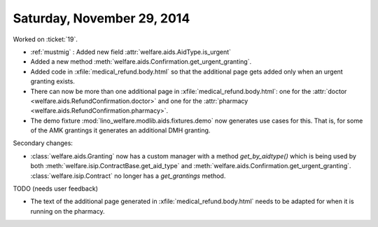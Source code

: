 ===========================
Saturday, November 29, 2014
===========================


Worked on :ticket:`19`.

- :ref:`mustmig` : Added new field :attr:`welfare.aids.AidType.is_urgent`
- Added a new method :meth:`welfare.aids.Confirmation.get_urgent_granting`.
- Added code in :xfile:`medical_refund.body.html` so that the
  additional page gets added only when an urgent granting exists.
- There can now be more than one additional page in
  :xfile:`medical_refund.body.html`: one for the 
  :attr:`doctor <welfare.aids.RefundConfirmation.doctor>`
  and one for the
  :attr:`pharmacy <welfare.aids.RefundConfirmation.pharmacy>`.
- The demo fixture :mod:`lino_welfare.modlib.aids.fixtures.demo` now
  generates use cases for this.  That is, for some of the AMK
  grantings it generates an additional DMH granting.


Secondary changes:

- :class:`welfare.aids.Granting` now has a custom 
  manager with a method `get_by_aidtype()` which
  is being used by both
  :meth:`welfare.isip.ContractBase.get_aid_type` and
  :meth:`welfare.aids.Confirmation.get_urgent_granting`.
  :class:`welfare.isip.Contract` no longer has a `get_grantings` method.


TODO (needs user feedback)

- The text of the additional page generated in
  :xfile:`medical_refund.body.html` needs to be adapted for when it is
  running on the pharmacy.
